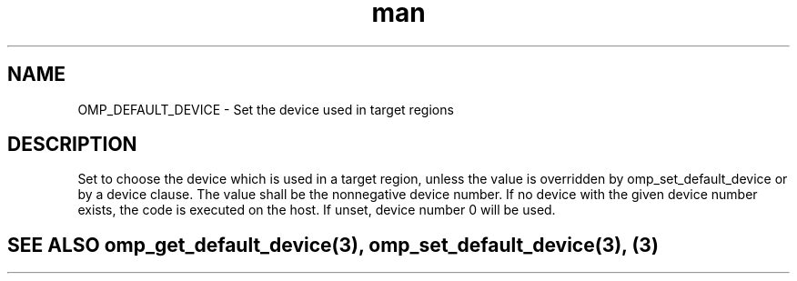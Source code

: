 .TH man 3 "14 Oct 2017" "1.0" "OMP_DEFAULT_DEVICE" man page

.SH NAME
OMP_DEFAULT_DEVICE \- Set the device used in target regions

.SH DESCRIPTION
Set to choose the device which is used in a target region, unless the value is overridden by omp_set_default_device or by a device clause.  The value shall be the nonnegative device number. If no device with the given device number exists, the code is executed on the host.  If unset, device number 0 will be used.      

.SH SEE ALSO omp_get_default_device(3), omp_set_default_device(3), (3)
